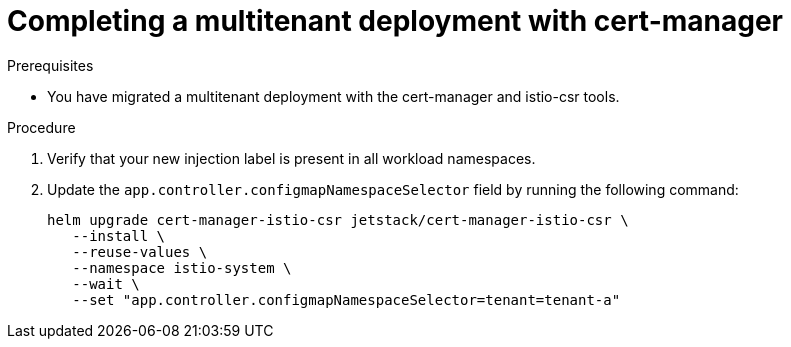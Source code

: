 
// Module included in the following assemblies:
//
// * service-mesh-docs-main/multitenant/ossm-migrating-multitenant-assembly.adoc

:_mod-docs-content-type: PROCEDURE
[id="migrating-complete-multitenant-cert-manager_{context}""]
= Completing a multitenant deployment with cert-manager

.Prerequisites

* You have migrated a multitenant deployment with the cert-manager and istio-csr tools.

.Procedure

. Verify that your new injection label is present in all workload namespaces.

. Update the `app.controller.configmapNamespaceSelector` field by running the following command:
+
[source,terminal]
----
helm upgrade cert-manager-istio-csr jetstack/cert-manager-istio-csr \
   --install \
   --reuse-values \
   --namespace istio-system \
   --wait \
   --set "app.controller.configmapNamespaceSelector=tenant=tenant-a"
----

